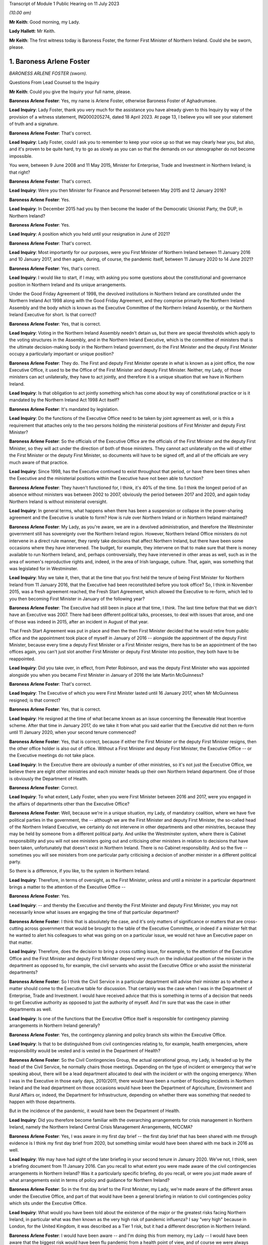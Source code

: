 Transcript of Module 1 Public Hearing on 11 July 2023

*(10.00 am)*

**Mr Keith**: Good morning, my Lady.

**Lady Hallett**: Mr Keith.

**Mr Keith**: The first witness today is Baroness Foster, the former First Minister of Northern Ireland. Could she be sworn, please.

1. Baroness Arlene Foster
=========================

*BARONESS ARLENE FOSTER (sworn).*

Questions From Lead Counsel to the Inquiry

**Mr Keith**: Could you give the Inquiry your full name, please.

**Baroness Arlene Foster**: Yes, my name is Arlene Foster, otherwise Baroness Foster of Aghadrumsee.

**Lead Inquiry**: Lady Foster, thank you very much for the assistance you have already given to this Inquiry by way of the provision of a witness statement, INQ000205274, dated 18 April 2023. At page 13, I believe you will see your statement of truth and a signature.

**Baroness Arlene Foster**: That's correct.

**Lead Inquiry**: Lady Foster, could I ask you to remember to keep your voice up so that we may clearly hear you, but also, and it's proven to be quite hard, try to go as slowly as you can so that the demands on our stenographer do not become impossible.

You were, between 9 June 2008 and 11 May 2015, Minister for Enterprise, Trade and Investment in Northern Ireland; is that right?

**Baroness Arlene Foster**: That's correct.

**Lead Inquiry**: Were you then Minister for Finance and Personnel between May 2015 and 12 January 2016?

**Baroness Arlene Foster**: Yes.

**Lead Inquiry**: In December 2015 had you by then become the leader of the Democratic Unionist Party, the DUP, in Northern Ireland?

**Baroness Arlene Foster**: Yes.

**Lead Inquiry**: A position which you held until your resignation in June of 2021?

**Baroness Arlene Foster**: That's correct.

**Lead Inquiry**: Most importantly for our purposes, were you First Minister of Northern Ireland between 11 January 2016 and 10 January 2017, and then again, during, of course, the pandemic itself, between 11 January 2020 to 14 June 2021?

**Baroness Arlene Foster**: Yes, that's correct.

**Lead Inquiry**: I would like to start, if I may, with asking you some questions about the constitutional and governance position in Northern Ireland and its unique arrangements.

Under the Good Friday Agreement of 1998, the devolved institutions in Northern Ireland are constituted under the Northern Ireland Act 1998 along with the Good Friday Agreement, and they comprise primarily the Northern Ireland Assembly and the body which is known as the Executive Committee of the Northern Ireland Assembly, or the Northern Ireland Executive for short. Is that correct?

**Baroness Arlene Foster**: Yes, that is correct.

**Lead Inquiry**: Voting in the Northern Ireland Assembly needn't detain us, but there are special thresholds which apply to the voting structures in the Assembly, and in the Northern Ireland Executive, which is the committee of ministers that is the ultimate decision-making body in the Northern Ireland government, do the First Minister and the deputy First Minister occupy a particularly important or unique position?

**Baroness Arlene Foster**: They do. The First and deputy First Minister operate in what is known as a joint office, the now Executive Office, it used to be the Office of the First Minister and deputy First Minister. Neither, my Lady, of those ministers can act unilaterally, they have to act jointly, and therefore it is a unique situation that we have in Northern Ireland.

**Lead Inquiry**: Is that obligation to act jointly something which has come about by way of constitutional practice or is it mandated by the Northern Ireland Act 1998 Act itself?

**Baroness Arlene Foster**: It's mandated by legislation.

**Lead Inquiry**: Do the functions of the Executive Office need to be taken by joint agreement as well, or is this a requirement that attaches only to the two persons holding the ministerial positions of First Minister and deputy First Minister?

**Baroness Arlene Foster**: So the officials of the Executive Office are the officials of the First Minister and the deputy First Minister, so they will act under the direction of both of those ministers. They cannot act unilaterally on the will of either the First Minister or the deputy First Minister, so documents will have to be signed off, and all of the officials are very much aware of that practice.

**Lead Inquiry**: Since 1998, has the Executive continued to exist throughout that period, or have there been times when the Executive and the ministerial positions within the Executive have not been able to function?

**Baroness Arlene Foster**: They haven't functioned for, I think, it's 40% of the time. So I think the longest period of an absence without ministers was between 2002 to 2007, obviously the period between 2017 and 2020, and again today Northern Ireland is without ministerial oversight.

**Lead Inquiry**: In general terms, what happens when there has been a suspension or collapse in the power-sharing agreement and the Executive is unable to form? How is rule over Northern Ireland or in Northern Ireland maintained?

**Baroness Arlene Foster**: My Lady, as you're aware, we are in a devolved administration, and therefore the Westminster government still has sovereignty over the Northern Ireland region. However, Northern Ireland Office ministers do not intervene in a direct rule manner, they rarely take decisions that affect Northern Ireland, but there have been some occasions where they have intervened. The budget, for example, they intervene on that to make sure that there is money available to run Northern Ireland, and, perhaps controversially, they have intervened in other areas as well, such as in the area of women's reproductive rights and, indeed, in the area of Irish language, culture. That, again, was something that was legislated for in Westminster.

**Lead Inquiry**: May we take it, then, that at the time that you first held the tenure of being First Minister for Northern Ireland from 11 January 2016, that the Executive had been reconstituted before you took office? So, I think in November 2015, was a fresh agreement reached, the Fresh Start Agreement, which allowed the Executive to re-form, which led to you then becoming First Minister in January of the following year?

**Baroness Arlene Foster**: The Executive had still been in place at that time, I think. The last time before that that we didn't have an Executive was 2007. There had been different political talks, processes, to deal with issues that arose, and one of those was indeed in 2015, after an incident in August of that year.

That Fresh Start Agreement was put in place and then the then First Minister decided that he would retire from public office and the appointment took place of myself in January of 2016 -- alongside the appointment of the deputy First Minister, because every time a deputy First Minister or a First Minister resigns, there has to be an appointment of the two offices again, you can't just slot another First Minister or deputy First Minister into position, they both have to be reappointed.

**Lead Inquiry**: Did you take over, in effect, from Peter Robinson, and was the deputy First Minister who was appointed alongside you when you became First Minister in January of 2016 the late Martin McGuinness?

**Baroness Arlene Foster**: That's correct.

**Lead Inquiry**: The Executive of which you were First Minister lasted until 16 January 2017, when Mr McGuinness resigned; is that correct?

**Baroness Arlene Foster**: Yes, that is correct.

**Lead Inquiry**: He resigned at the time of what became known as an issue concerning the Renewable Heat Incentive scheme. After that time in January 2017, do we take it from what you said earlier that the Executive did not then re-form until 11 January 2020, when your second tenure commenced?

**Baroness Arlene Foster**: Yes, that is correct, because if either the First Minister or the deputy First Minister resigns, then the other office holder is also out of office. Without a First Minister and deputy First Minister, the Executive Office -- or the Executive meetings do not take place.

**Lead Inquiry**: In the Executive there are obviously a number of other ministries, so it's not just the Executive Office, we believe there are eight other ministries and each minister heads up their own Northern Ireland department. One of those is obviously the Department of Health.

**Baroness Arlene Foster**: Correct.

**Lead Inquiry**: To what extent, Lady Foster, when you were First Minister between 2016 and 2017, were you engaged in the affairs of departments other than the Executive Office?

**Baroness Arlene Foster**: Well, because we're in a unique situation, my Lady, of mandatory coalition, where we have five political parties in the government, the -- although we are the First Minister and deputy First Minister, the so-called head of the Northern Ireland Executive, we certainly do not intervene in other departments and other ministries, because they may be held by someone from a different political party. And unlike the Westminster system, where there is Cabinet responsibility and you will not see ministers going out and criticising other ministers in relation to decisions that have been taken, unfortunately that doesn't exist in Northern Ireland. There is no Cabinet responsibility. And so the five -- sometimes you will see ministers from one particular party criticising a decision of another minister in a different political party.

So there is a difference, if you like, to the system in Northern Ireland.

**Lead Inquiry**: Therefore, in terms of oversight, as the First Minister, unless and until a minister in a particular department brings a matter to the attention of the Executive Office --

**Baroness Arlene Foster**: Yes.

**Lead Inquiry**: -- and thereby the Executive and thereby the First Minister and deputy First Minister, you may not necessarily know what issues are engaging the time of that particular department?

**Baroness Arlene Foster**: I think that is absolutely the case, and it's only matters of significance or matters that are cross-cutting across government that would be brought to the table of the Executive Committee, or indeed if a minister felt that he wanted to alert his colleagues to what was going on on a particular issue, we would not have an Executive paper on that matter.

**Lead Inquiry**: Therefore, does the decision to bring a cross cutting issue, for example, to the attention of the Executive Office and the First Minister and deputy First Minister depend very much on the individual position of the minister in the department as opposed to, for example, the civil servants who assist the Executive Office or who assist the ministerial departments?

**Baroness Arlene Foster**: So I think the Civil Service in a particular department will advise their minister as to whether a matter should come to the Executive table for discussion. That certainly was the case when I was in the Department of Enterprise, Trade and Investment. I would have received advice that this is something in terms of a decision that needs to get Executive authority as opposed to just the authority of myself. And I'm sure that was the case in other departments as well.

**Lead Inquiry**: Is one of the functions that the Executive Office itself is responsible for contingency planning arrangements in Northern Ireland generally?

**Baroness Arlene Foster**: Yes, the contingency planning and policy branch sits within the Executive Office.

**Lead Inquiry**: Is that to be distinguished from civil contingencies relating to, for example, health emergencies, where responsibility would be vested and is vested in the Department of Health?

**Baroness Arlene Foster**: So the Civil Contingencies Group, the actual operational group, my Lady, is headed up by the head of the Civil Service, he normally chairs those meetings. Depending on the type of incident or emergency that we're speaking about, there will be a lead department allocated to deal with the incident or with the ongoing emergency. When I was in the Executive in those early days, 2010/2011, there would have been a number of flooding incidents in Northern Ireland and the lead department on those occasions would have been the Department of Agriculture, Environment and Rural Affairs or, indeed, the Department for Infrastructure, depending on whether there was something that needed to happen with those departments.

But in the incidence of the pandemic, it would have been the Department of Health.

**Lead Inquiry**: Did you therefore become familiar with the overarching arrangements for crisis management in Northern Ireland, namely the Northern Ireland Central Crisis Management Arrangements, NICCMA?

**Baroness Arlene Foster**: Yes, I was aware in my first day brief -- the first day brief that has been shared with me through evidence is I think my first day brief from 2020, but something similar would have been shared with me back in 2016 as well.

**Lead Inquiry**: We may have had sight of the later briefing in your second tenure in January 2020. We've not, I think, seen a briefing document from 11 January 2016. Can you recall to what extent you were made aware of the civil contingencies arrangements in Northern Ireland? Was it a particularly specific briefing, do you recall, or were you just made aware of what arrangements exist in terms of policy and guidance for Northern Ireland?

**Baroness Arlene Foster**: So in the first day brief to the First Minister, my Lady, we're made aware of the different areas under the Executive Office, and part of that would have been a general briefing in relation to civil contingencies policy which sits under the Executive Office.

**Lead Inquiry**: What would you have been told about the existence of the major or the greatest risks facing Northern Ireland, in particular what was then known as the very high risk of pandemic influenza? I say "very high" because in London, for the United Kingdom, it was described as a Tier 1 risk, but it had a different description in Northern Ireland.

**Baroness Arlene Foster**: I would have been aware -- and I'm doing this from memory, my Lady -- I would have been aware that the biggest risk would have been flu pandemic from a health point of view, and of course we were always kept up to date with security risks as well, which of course were of a different nature.

**Lead Inquiry**: Of course.

Would you have been jointly briefed with your deputy First Minister, Martin McGuinness, or were you separately briefed when you took office in January 2016?

**Baroness Arlene Foster**: He would have had exactly the same first day brief as I would have received.

**Lead Inquiry**: All right.

You would also, we presume, have been made aware then of the Civil Contingencies Group, Northern Ireland which is the overarching body within the Northern Ireland government for dealing with civil contingencies, and it's often chaired by a senior official but it may also be chaired by, together, the First Minister and the deputy First Minister. Do you recall convening or having to convene that group during your first tenure?

**Baroness Arlene Foster**: No, I did not convene that group with the deputy First Minister during my first tenure.

**Lead Inquiry**: May we look, please, at INQ000086924.

This is the protocol for the Northern Ireland Central Crisis Management Arrangements, so the CCG(NI) protocol. If we could have page 3, paragraph 3:

"The First Minister and deputy First Minister or TEO [that's the Executive Office] may activate NICCMA [those are the Northern Ireland Central Crisis Management Arrangements to which you have just referred] following a request to do so from the Executive; the Lead Government Department; a senior representative from the [Northern Ireland Office] Briefing Room ... a senior member of the [Police Service of Northern Ireland] involved in the Police led multi-agency GOLD group; the local level co-ordinator; or in the absence of any such requests, whenever [the Executive Office] judges it appropriate to do so."

Again, it's obviously some time ago now, but do you recall during your first tenure the NICCMA arrangements being activated by the Executive Office as opposed to yourself or Mr McGuinness?

**Baroness Arlene Foster**: From memory I don't think that the emergency structure was activated during that year.

**Lead Inquiry**: All right.

Page 8, paragraph 10, there is a reference to level 2 and level 3 emergencies.

As may appear obvious, Lady Foster, level 2 and 3 emergencies are the more serious emergencies within the categories of 1, 2 and 3, and they require direction, co-ordination and effective decision-making at government level.

May we presume that you would have been briefed that in the event of a level 2 or level 3 emergency, you would be expected, as the First Minister, to call for these arrangements to be triggered, to be activated, in order to be able to apply the requisite degree of governance?

**Baroness Arlene Foster**: I certainly would have expected to have been informed by the head of the Civil Service, who was the chair of the CCG(NI). I don't recall any time during 2017 or, indeed, even during the pandemic, when the First Minister and deputy First Minister chaired the CCG group.

**Lead Inquiry**: Does it stand to reason -- or maybe I can put it a different way: was there an expectation that, as First Minister, and as deputy First Minister, Mr McGuinness, you would be expected to take charge of a level 2 or level 3 emergency by virtue of the seniority of your post and, of course, the democratic accountability that you bring to bear as First Minister? Was there an expectation that level 2 and level 3 emergencies would effectively be operated by, be managed by the First and deputy First Ministers?

**Baroness Arlene Foster**: Yes, I think there was that expectation. From memory again, my Lady, I think that is what has happened during those flooding incidents that I've referred to. However, I think even during those incidents the head of the Civil Service continued to chair the CCG, but the First and deputy First Minister of the time would have been very much involved with the group.

**Lead Inquiry**: The reason I ask is -- we will look in a moment at the impacts across the board of the collapse in the power-sharing agreement -- but in the context particularly of the CCG Northern Ireland and the NICCMA arrangements, it must presumably have been a matter of real concern to you that, at the moment that you are unable to continue to discharge your ministerial functions because the agreement, the power-sharing agreement, has collapsed, you would necessarily be unable to take up the role, the important role, of leading the civil contingencies response in Northern Ireland; there could be no ministerial leadership of this group once the agreement had collapsed.

**Baroness Arlene Foster**: I think that is an accurate description. However, I will say that, on an operational basis, the head of the Civil Service was the chair of the group. I'm not diminishing the role of ministers at all. I think ministers had a very important role, particularly in emergencies, particularly around democratic accountability, as you've indicated. However, from an operational point of view, I think the group would have continued to operate, albeit without the ministerial leadership that you've referred to.

**Lead Inquiry**: To what extent were you made familiar, Lady Foster, with the associated civil contingency documents and policy guidance? We have been shown a number of documents, for example, the Northern Ireland Civil Contingencies Framework from September 2011, a key document, a Guide to Risk Assessment in Northern Ireland dated from January 2010, A Guide to Plan Preparation from March 2002, and A Guide to Emergency Planning Arrangements in Northern Ireland, described again as key in the evidence, running to 200 pages but not updated since its refresh, to use a terrible word, in September of 2011.

Were you aware of the existence of those underlying documents which underpinned the approach to civil contingencies in Northern Ireland?

**Baroness Arlene Foster**: I think, my Lady, I would have been aware that there was a structure underlying the operation of the CCG and the Hub, as it became known, which was the operational structure that integrated all of the other departments into the centre. However, I don't think I was aware of the specific nature of all of the documents, no.

**Lead Inquiry**: During the interregnum, ministerially, in 2019, it became apparent that these documents were significantly out of date and a review determined that they be updated. Do you recall between 2016 and 2017 any analogous body or group of civil servants recommending that this paperwork be updated?

**Baroness Arlene Foster**: I don't believe I received any submission in that regard.

**Lead Inquiry**: May we take it from your earlier answer that the Northern Ireland central operations room, the Hub, was in existence during your first tenure, 2016/2017?

**Baroness Arlene Foster**: It wasn't activated during 2017, as far as I'm aware. It was certainly activated when I was holding other ministerial office before then --

**Lead Inquiry**: But it -- I'm sorry, but it existed --

**Baroness Arlene Foster**: Yes, it absolutely existed, yes.

**Lead Inquiry**: All right.

The Inquiry heard yesterday from Professor Sir Michael McBride, the current Chief Medical Officer in Northern Ireland, who sits at the apex of the CMO Group, within a particular directorate in the Department of Health. It's apparent that the CMO in Northern Ireland discharges a very wide range of functions. Do you recall advice being given to the Executive Office by Professor Sir Michael McBride when you were First Minister?

**Baroness Arlene Foster**: I certainly remember his excellent work during the pandemic, but I do not believe that he was present at the Executive in the year of 2017. That must mean that there was no particular health issue that he came to the Executive on.

**Lead Inquiry**: The evidence may indicate that structurally in Northern Ireland there is a distinct divide between the functions of the Executive Office, which deal with civil contingencies in a general sense, and the role of the Department of Health, which deals with health emergencies, both in a policy sense and operationally, and also that there's a divide between the Department of Health, which deals with policy and operation, and the Public Health Agency, which is concerned generally with operational matters only.

There is also quite a diffuse structure and a split between planning bodies, such as the elements of the Executive Office, the Department of Health and so on, and pandemic preparedness groups, and what are known as EPGs and SPGs, the response groups, the emergency preparedness groups and strategic co-ordination groups.

To what extent were you aware of the quite broad and diffuse nature of this structure when you were First Minister, or of the fact that there were these structural divides between the various entities in the Northern Irish government?

**Baroness Arlene Foster**: I would have been aware, my Lady, of the different structures and responsibilities between the Public Health Agency and the department. However, I would not have been aware of the very many different groupings that there were to advise the minister in relation to all of the different threats that may come towards Northern Ireland.

I found it difficult actually sometimes to follow all the acronyms that were in the papers that were furnished to me, so I wasn't aware of all of those, no.

**Lead Inquiry**: All right.

Turning to look at the importance of ministerial leadership and the consequences of the collapse in the power-sharing agreement between 2017 and 2020.

The presence of ministers and the actions of ministers is of fundamental importance to the proper maintenance of government in Northern Ireland, is it not?

**Baroness Arlene Foster**: It is.

**Lead Inquiry**: Ministers give direction to the Northern Ireland Civil Service, they can set priorities, they drive the system onwards, they may make specific decisions about resourcing. When matters are concern are brought to their attention, they have the political authority to be to bring change about. Is that all broadly accurate?

**Baroness Arlene Foster**: I think that is broadly accurate, but bearing in mind that the Office of First Minister and deputy First Minister, then the Executive Office, is slightly different, insofar as agreement had to be sought between the two First Ministers, if you like.

**Lead Inquiry**: Indeed, but that is an internal issue, I suppose --

**Baroness Arlene Foster**: Yes.

**Lead Inquiry**: -- because, from the outside world, you would be seen as a seamless part of the Northern Irish government.

The ministers also liaise, do they not, with the rest of the United Kingdom, and they liaise with the Republic of Ireland?

**Baroness Arlene Foster**: Yes.

**Lead Inquiry**: In terms of civil contingencies, are those important parts of the system?

**Baroness Arlene Foster**: Very important parts of the system, as was shown by the response to the pandemic, my Lady. I think -- and I know we're not going into this remit during this phase, but I think if you look back at all of the documents in relation to preparedness, you will see how much integrated Northern Ireland is into the United Kingdom system, for the provision of expertise, for the provision of resource, for the provision of training in terms of preparedness, so I think that is very important.

In terms of our links with the Republic of Ireland, we do have very strong co-operation that goes on on a day -- a daily basis as well. There was a planning document from 2014, a cross-border management group was set up to deal with, if you can call it the border corridor area between Northern Ireland and the Republic of Ireland, and I'm sure that's the sort of thing that happens across the world when there are two jurisdictions sitting beside each other in terms of how you deal with an emergency situation.

**Lead Inquiry**: Is that the Cross-border Emergency Management Group?

**Baroness Arlene Foster**: Yes.

**Lead Inquiry**: All right.

Then thirdly, in relation to the fundamental importance of ministers, they bring leadership to bear, do they not, not just in terms of democratic accountability, but they bring a visible face to leadership? So for the people of Northern Ireland, in a crisis it's obviously of great concern that there are leaders in place who are accountable and who may be seen to be leading the charge on the part of its citizens?

**Baroness Arlene Foster**: I certainly hope that that was the case during the pandemic, but yes, I take your point in relation to visible leadership.

**Lead Inquiry**: The reason I ask, Lady Foster, is you're aware that, from the evidence given to this Inquiry, there were a number of ways in which deleterious consequences flowed from the absence of ministerial leadership during the interregnum in your tenureship; would you agree?

**Baroness Arlene Foster**: Yes, I agree that ministers could and should have been in place during that period.

**Lead Inquiry**: The evidence from Sir David Sterling, who was formerly the Secretary to the Northern Ireland Executive, as you'll no doubt recall, because I think he became head of the Northern Ireland Civil Service just at the end of your first tenureship, but he was in any event head of the Executive Office, he says in his witness statement that the three-year period left public services in a state of decay and stagnation, as well as making extraordinary demands of the Civil Service, who had to devote a very considerable bandwidth to governing Northern Ireland in the absence of ministers; would you agree with that?

**Baroness Arlene Foster**: Indeed, there were no ministers in place during that time, and I think, my Lady, when you look at the fact that the Northern Ireland Office took a policy decision not to intervene at that time but instead leave Northern Ireland without any ministerial cover is something that I feel I need to comment on as well. Because, of course, we are a devolved administration, the Westminster government is sovereign at all times, and if there is a deficiency in the Northern Ireland administration, then those people in Westminster with responsibility for Northern Ireland have a responsibility. That's true whether it's in relation to female reproductive rights or indeed resilience and emergency planning, and I would think that that was a gap that should have been dealt with at that time.

**Lead Inquiry**: In addition, had the Stormont House Agreement of 2014 committed the Executive to a spending programme which had involved reductions in public sector costs and pay bill costs and the like, and I think a reduction in the overall size of the Northern Ireland Civil Service?

**Baroness Arlene Foster**: Yes, that is correct. That was known as the voluntary exit scheme, which allowed civil servants to apply for redundancy, an enhanced redundancy package was available at that time, and that meant that the number of civil servants in Northern Ireland -- and of course we have a small Civil Service to begin with -- was actually further reduced.

**Lead Inquiry**: Was the impact or one of the impacts of the collapse in the power-sharing agreement that it was impossible after 2017 for that process to be reversed because civil servants, in the absence of ministers, had no powers to change or recalibrate those spending priorities?

**Baroness Arlene Foster**: That is correct, they would not have been able to increase recruitment as they did not have the resource to do so.

My Lady, if I may, I do think this points to a difficulty, a more -- a wider difficulty with the Northern Ireland Civil Service, because we are a separate Civil Service to the Home Civil Service. If we had have been part of the Home Civil Service, then that could have been dealt with, and we could have had that interchange not only of resource and numbers but also skills, and I've no doubt we will come on to talk about preparedness in the context of a lack of resource. I think one of the ways that we should have been able to deal with this, and I have felt this for some time, is that the Northern Ireland Civil Service should be integrated into the Home Civil Service.

**Lead Inquiry**: So in essence, Lady Foster, the public sector spending patterns that were put in place as a result of the Stormont House Agreement of 2014 remained immutable after 2017?

**Baroness Arlene Foster**: And indeed the wider UK spending at that time, which of course had been reduced in the context of dealing with the worldwide recession --

**Lead Inquiry**: So is that --

**Baroness Arlene Foster**: -- 2009.

**Lead Inquiry**: That's a reference to the general so-called austerity --

**Baroness Arlene Foster**: It is.

**Lead Inquiry**: -- programme?

Just dealing -- just maintaining our focus on Northern Ireland, those spending cuts and the impact on the Northern Ireland Civil Service were the direct result, of course, of a pre-interregnum programme put into place in 2014 that civil servants were unable to alter. Why couldn't, under direct rule, Westminster step in between 2017 and 2020 and recalibrate that spending programme?

**Baroness Arlene Foster**: That's actually the point I'm making, my Lady, that they should have stepped in. If there was a difficulty with resourcing in Northern Ireland, particularly around the important issue of resilience and planning for emergencies, then there was a duty on the Westminster government to note that and indeed to take the appropriate action.

**Lead Inquiry**: In addition, Mr Swann in evidence and in his witness statement, a fellow former politician in Northern Ireland, speaks of how the lack of an Executive between 2017 and 2020 had an adverse effect on the preparedness of the health and social care system generally, because key decisions were not taken on resources and staffing levels. There was a gap between demand and health and social care capacity that civil servants were unable to fill, so the health and social care system became significantly more degraded during that period as well.

Would you agree?

**Baroness Arlene Foster**: I think, my Lady, we have to put that into the context of a recognition by the Executive before the collapse that there was a need to reform the health system widely in Northern Ireland. When I began my life as a minister I think the budget for health and social care was just over 40%. By this stage the budget was 52% of the block grant. So the health and social care budget was continuing to grow, but there continued to be difficulties within the system.

So that recognition led to the commissioning of a report and work carried forward for us by an eminent person in the field, Rafael Bengoa. He reported to the health minister in 2016, I think around October, might have been September of 2016. That was brought to the Executive. And all of the parties in the Executive, the five parties, agreed that it was not just a nice thing to do, it was an absolute necessity to reform the health service in Northern Ireland.

As a result of the Executive collapsing, in January of 2017, the leadership required to take those reforms forward was not present for three years, and then because of the pandemic again those reforms have not been able to be taken forward, and now we're in a situation where we have a report from 2016 which hasn't actually been implemented.

**Lead Inquiry**: Had Professor Rafael Bengoa recommended widespread systemic change? I mean, in his review paper of October 2016, was he making a general suggestion that there should be an increase in resources and the rooting out of inefficiency, or was he recommending wholesale transformation across the health and social care system?

**Baroness Arlene Foster**: He was recommending system change. He was recommending that we had a -- more of a focus on primary care, that we move to elective centres for surgery, that we looked at Northern Ireland in the whole as opposed to our own little parts of Northern Ireland. I know this may sound strange, but those of us who live in Northern Ireland think it's an incredibly large place, but I think for those who look into Northern Ireland it's not that large, and I think he was recognising that there was a need for systems change, and, as I say, that was accepted by all of the parties at that particular time.

**Lead Inquiry**: In essence, as we've heard from Dr McBride, there was a mandate --

**Baroness Arlene Foster**: Yes.

**Lead Inquiry**: -- I apologise, Professor Sir Michael McBride -- there was a mandate to introduce the changes recommended by Professor Rafael Bengoa, but in the short period between October 2016 and the collapse of the Executive in January 2017 it was impossible to bring about any practical change?

**Baroness Arlene Foster**: Yes, there may have been preparatory work taken forward, but certainly by the time the Executive collapsed there was no meaningful change having taken place.

**Lead Inquiry**: Turning to a different angle of the collapse, with no ministers in place, presumably it wasn't possible for the important North South Ministerial Council to meet.

What is that council? You have referred to the cross-border management arrangements, but this is something different, is it not?

**Baroness Arlene Foster**: It is entirely different. So the Belfast Agreement has three strands within it. We have the internal workings of Northern Ireland, and we've talked about the Assembly and the Northern Ireland Executive; that's strand one. Strand two is north-south relationships, and that's facilitated through the North South Ministerial Council, which meets in plenary, usually about twice a year, but there are other sectoral meetings that take place throughout the year, so the health sectoral, the agricultural sector, those will take place throughout the year, with the appropriate minister attending from Northern Ireland and from the Republic. Then strand three of the agreement is the east-west relationships, the British-Irish Council relationships.

Once an Executive breaks down, there is no minister from Northern Ireland to attend the North South Ministerial Council, therefore the ministerial meetings no longer take place. However, the officials, as I understand it, my Lady, continued to meet within the policy that was already set by their ministers during that time.

**Lead Inquiry**: I think there's only a relatively few number of plenary meetings, maybe two a year, but --

**Baroness Arlene Foster**: Yes.

**Lead Inquiry**: -- Dr McMahon, the permanent secretary in the Executive Office, calculated that:

"In terms of the North South Ministerial Council, a rough calculation on my part would have been that there were about 46 lost ... Ministerial Council meetings ..."

In total, because of course there is a number of meetings between individual ministers, not just plenary meetings.

So a very significant number of meetings simply did not take place?

**Baroness Arlene Foster**: Yes, so sectoral committee meetings would have been lost, to use Dr McMahon's words.

**Lead Inquiry**: Yes. We of course presume that those meetings are envisaged under the Good Friday Agreement for good reason, for good purpose, they have enormous utility, and they bring about significant practical benefit, so their absence was obviously a matter of very real concern and regret, no doubt?

**Baroness Arlene Foster**: The actual North South Ministerial Council meetings can be quite formalised, my Lady. A lot of the work that goes on between the two administrations takes place on either side of the meetings, as often happens to be the case. The meetings themselves are of a formalised nature because of the arrangements that have been set up for those meetings. So not only does the minister of that particular department attend, he is usually accompanied by a minister. So if it's a unionist minister, if I take the Department of Health, Minister Swann, he would have been accompanied by a nationalist minister, to make sure that, in the balance that is Northern Ireland, that things are kept in equilibrium. So there would have been two ministers from the Northern Ireland Executive and one minister from the Republic of Ireland.

**Lead Inquiry**: All right.

Turning now to look at the civil contingencies structure more specifically, in the context of the impact of the collapse, the evidence before my Lady shows that, in a number of letters from members of the Civil Contingencies Policy Branch, in particular its head, in a letter dated 22 January 2020, significant work on sector resilience, that's to say making preparations for the ability of the health and social care structures in Northern Ireland to meet the demands of a prospective pandemic, effectively were unable to be completed because of the resourcing problems to which you've made reference, the demands of the necessary preparations for a no-deal EU exit. And the risk registers, both at the civil contingencies policy board level and in the Department of Health departmental level and in the civil contingencies policy board work programme documents, were flashing red for concerns being expressed about the civil contingencies system running behind on producing assessments, sector resilience, the problems from staffing shortages, the non-attendance at Cross-border Emergency Management Group meetings and so on.

Were you made aware of the parlous state into which that part of the system had descended when you took office again on 11 January 2020?

**Baroness Arlene Foster**: No, I was given the general briefing, which I think I've already indicated. I was aware that, in terms of civil contingencies, that there had been an Operation Yellowhammer to deal with a no-deal Brexit and that there had been a number of exercises carried out and training, and the TEO, the Executive Office, had taken on a leadership role in respect of that.

But to answer your question, and those number of issues that you've raised, I was not made aware when I came into office in January 2020 of that.

**Lead Inquiry**: Although it's a matter for further debate in the context of Module 2C, plainly you had to deal with the system as you found it to be --

**Baroness Arlene Foster**: Sure.

**Lead Inquiry**: -- on 11 January in the face of this terrible pandemic, so it must have been apparent to you that things were not as well as they perhaps ought or should have been?

**Baroness Arlene Foster**: Well, I have to say, my Lady, that when the pandemic hit Northern Ireland, whatever about planning, the determination of the Civil Service, and indeed the National Health Service in Northern Ireland, was quite amazing, they stood up in a way that I was very proud of, and whilst Mr Keith may say that it was in a parlous state, I think the response was, given that we hadn't ministers for three years, quite an incredible response to what was coming towards us.

**Lead Inquiry**: On account largely of the remarkable efforts of the individual members --

**Baroness Arlene Foster**: Absolutely.

**Lead Inquiry**: -- of the population of Northern Ireland?

**Baroness Arlene Foster**: Correct.

**Lead Inquiry**: Because the reality by January 2020 was that the Civil Service, to use the words of Sir David Sterling, had become stagnant, it had been denuded of leadership, direction and ministerial control, there was a general shortage of resources, the civil contingencies structure was described by an officer in its main constituent body, the policy branch, as being not fit for purpose, and the country generally was devoid or at least suffered from a lack of proper resilience, so that it was less able and less prepared to be able to meet the demands of a pandemic; would you agree with those general propositions?

**Baroness Arlene Foster**: I'm not sure I agree with all of those general propositions. When I now look back, my Lady, at the planning that there was and which at the time I was unaware of in terms of the Department of Health to deal with some of the issues that came towards them, I'm not sure any planning would have had us fit for purpose to deal with the Covid pandemic, in terms of the scale and nature of it, particularly when the number one risk on the risk register across the United Kingdom was for a flu pandemic and what came towards us was not a flu pandemic but a very transmittible disease in the community. Therefore, the need to scale up and have the capability to deal with that was something that we had to dig very deep into very quickly.

**Lead Inquiry**: That, of course, is a perfectly proper observation to make in relation to the operational response and the way in which the people of Northern Ireland responded to the crisis. But you agree, and you've agreed in the course of evidence, that there was, objectively, a reduced resilience in Northern Ireland as a result of the matters that we've discussed.

**Baroness Arlene Foster**: I think there was a reduced resilience, and as I've said, I believe that the Westminster politicians who were in charge of Northern Ireland ostensibly from a sovereignty point of view at that time should have been made aware of that difficulty and should have acted, because if there is a gap in resilience, my Lady, in part of the United Kingdom, surely that should concern the Government of the United Kingdom, in terms of where there are gaps, whether that's in Wales, Scotland or indeed in Northern Ireland.

**Lead Inquiry**: Therefore you would agree, would you not, with this proposition: that all the politicians in Northern Ireland, and perhaps also in Westminster, must bear their share of the responsibility for leaving the people in Northern Ireland in that state?

**Baroness Arlene Foster**: Well, as the record knows, my Lady, I very much wanted to be in government during those years of 2017, 2018, 2019, to deal with the issues that Sir David Sterling has referred to, and indeed has been referred to by Denis McMahon. Unfortunately, because we have a mandatory coalition, I cannot go in alone, and therefore we were in a situation where we did not have ministerial cover.

And I don't want to enter into the realms of politics, my Lady.

**Lead Inquiry**: Indeed not.

It seems self-evident, Lady Foster, that the demands and the benefits but the exigencies of the Good Friday Agreement and the constitutional structure in Northern Ireland are what they are. Nothing can be done about the fact that if there is a collapse in the power-sharing agreement there is no ministerial leadership or control or guidance.

**Baroness Arlene Foster**: I believe it's what is called realpolitik, and indeed if there is difficulty in Northern Ireland then we are left without ministerial cover, and I really do believe, my Lady, that the United Kingdom Government needs to look at that, and when there is an absence of power-sharing, which of course has been voted on by the people of Northern Ireland, and that's their system of government that they desire, then there is a responsibility on Westminster to step in.

**Lead Inquiry**: So that never again may it be said that politicians have derogated from their duties to the citizens of Northern Ireland in terms of making sure that the country is ready for whatever emergencies it may confront in the future?

**Baroness Arlene Foster**: The preparedness of the UK is something that this Inquiry is determined to look at, and indeed the response thereafter, and I think in terms of the preparedness the Westminster government should have been aware that there was a gap in Northern Ireland.

**Lead Inquiry**: To what extent were you updated, as the leader of the DUP, during the interregnum, the period of time in which you were not First Minister? Were the political parties in Northern Ireland kept informed of the position in terms of public sector resources, spending, the state of the Civil Service, the structural state of play, or was it very -- was it ... well, were you made privy to very little information about the state of play?

**Baroness Arlene Foster**: So as is the case now, from time to time parties will be invited in by the head of the Civil Service for briefings in relation to the state of play, usually to deal with the most pressing issue of the time. Health resourcing was one of those issues and of course Operation Yellowhammer was another issue that we would have been briefed on as well.

**Lead Inquiry**: So the political parties in Northern Ireland --

**Baroness Arlene Foster**: Yes.

**Lead Inquiry**: -- were made aware of the general state of affairs --

**Baroness Arlene Foster**: Yes.

**Lead Inquiry**: -- where the position had been reached in terms of resourcing and the impact of Operation Yellowhammer and so on?

**Baroness Arlene Foster**: In a very general way, yes.

**Lead Inquiry**: Were you aware, therefore, that there were problems or at least aware that there had been unwelcome and deleterious consequences or impacts upon the civil contingencies structure in Northern Ireland?

**Baroness Arlene Foster**: I don't believe that that is something that was briefed to the parties during those three years.

**Lead Inquiry**: All right.

Could we now turn to the question of the issue concerning the broad alignment between Northern Ireland's approach to pandemic planning and -- together with that of the United Kingdom.

When you were First Minister in 2016 to 2017, how aware were you of the general alignment between Northern Ireland and the United Kingdom in terms of the strategy that would be adopted to any future pandemic?

**Baroness Arlene Foster**: Well, Northern Ireland is part of the United Kingdom, so we're very much involved in the strategic view of what should happen in an emergency of whatever type. So, yes, I would have been very much aware of that, and the existence of COBR should the need arise.

**Lead Inquiry**: What about the 2011 strategy which underpinned the approach in Westminster and was the analogue of the 2013 document in Northern Ireland? Were you aware of the, what is now quite apparent, limitations of that strategy and of that pandemic influenza document?

**Baroness Arlene Foster**: I don't think that that was briefed to me during my time in 2016. I probably became more aware of that document in the early days of the pandemic.

**Lead Inquiry**: Does it follow that you wouldn't have, therefore, engaged in any debate about whether or not a plan for the United Kingdom generally was suitable for a particular part of the United Kingdom which happens to share, epidemiologically and geographically, an island with another country? Was that ever issue ever up for debate?

**Baroness Arlene Foster**: I don't think the issue was ever up for debate because we're part of the United Kingdom, therefore we work through the systems of the United Kingdom, Wales, Scotland, Northern Ireland, England. But we do of course, through other systems, recognise our nearest neighbour. We work very closely in terms of operational matters, we work through the North South Ministerial Council, and indeed, very shortly after the pandemic came to our shores, we took action to have those connections with our ministerial colleagues in the Republic of Ireland.

So sometimes I think there is a lot of emphasis on structure, but actually it's the operational issues that matter to people on the ground, and I think we had a close working relationship with our colleagues.

Sometimes problems arise, we have a different legal system, we have a different structure, and that arose during the response phase, and I'm sure we'll come back to that during those hearings.

**Lead Inquiry**: Your first period in post as First Minister ended on 10 January 2017. Shortly beforehand there had been an exercise for the United Kingdom called Exercise Cygnus. It took place over a number of days in October, and it had in fact its genesis in an earlier exercise which took place in Wales in 2014.

There hadn't, I think, been a report on Exercise Cygnus in Northern Ireland by the time you left office in January 2017, but were you briefed orally on the outcome of that exercise, or were you made aware of the ways in which the pandemic planning or the health emergency systems in Northern Ireland required certain actions and lessons to be implemented?

**Baroness Arlene Foster**: Well, as I said, my Lady, in evidence, those would have been matters for the Department of Health and, given our very specific circumstances in Northern Ireland, I was not made aware of the outcome of Operation Cygnus, but I understand that the Department of Health were very much leading in that exercise.

**Lead Inquiry**: Coming forward to 2020, and deliberately not asking you questions about the reality of the operational responses that you were forced to make after the pandemic struck, but focusing on the structures that were in place as you found them to be, were you aware that there was no automatic Northern Ireland representation on SAGE?

**Baroness Arlene Foster**: I was not made -- I was not aware of that immediately, but I became aware of that.

**Lead Inquiry**: Did you ensure, after no doubt an appropriate passage of time, that a Northern Ireland representative was to be on SAGE and had to be on SAGE?

**Baroness Arlene Foster**: It was a matter of concern. The Chief Medical Officer and Chief Scientific Adviser, however, assured us that they were very much in close contact with their colleagues in Whitehall, and, as I understand it, I think from March the Chief Scientific Adviser did attend most of the meetings in SAGE and then augmented that with other mechanisms, which we will discuss during the response phase no doubt.

**Lead Inquiry**: Did you have many dealings yourself when you were First Minister with Professor Young, one of the two departmental CSAs? There was a CSA in the Department of Health, Professor Young, and one in the Department of Agriculture, Environment and Rural Affairs, as you would have known from your previous ministerial position.

**Baroness Arlene Foster**: Yes.

**Lead Inquiry**: Was there an overarching governmental CSA, or were they the only two CSAs within the Northern Irish government?

**Baroness Arlene Foster**: They were the only two, my Lady, and I think that gap has now been identified in terms of having an overall Chief Scientific Adviser and is being actioned, as I understand it, now.

**Lead Inquiry**: Sir Michael, in the course of his evidence, observed that in April 2020 he'd had to establish a strategic intelligence group chaired by the CSA, Professor Young, and including members from a number of renowned academic institutions in Northern Ireland, as well as some others, because he believed that the scientific information that was available to Northern Ireland failed to pay due regard or sufficient regard to the specific circumstances of Northern Ireland. It needed -- you needed -- to have more Northern Ireland specific information.

**Baroness Arlene Foster**: I think what he indicated, and I had the opportunity to watch his evidence yesterday, my Lady, was that it was augmenting what was coming from Whitehall, and I think that that is absolutely the right thing to do in terms of making sure that we had the best available data, information and scientific advice given to us. So the setting up of that strategic intelligence group is something that I absolutely think was the right thing to do, and it allowed us to have the ability to pinpoint in this terrible disease the transmissibility in particular areas of Northern Ireland, and to do, indeed, Northern Ireland modelling as well. So that is something that I think is going to now be taken forward by the Public Health Agency and I very much welcome that.

**Lead Inquiry**: But the point is that it wasn't until the pandemic struck --

**Baroness Arlene Foster**: Sure.

**Lead Inquiry**: -- that it became apparent that there was this lacuna in the provision of scientific data and information and there was a need for a body to collate the information from London alongside the rest of the United Kingdom, but also from Northern Ireland, in order to put it into a form that was of the greatest practical utility to you in Belfast?

**Baroness Arlene Foster**: I think it's one of the very important lessons from the pandemic that, as well as having the expertise and the ability to ask questions of some of the world's top academics in London, that to have that Northern Ireland-specific part is something that was of benefit. So hopefully in any new plans we will have that available to us -- or, indeed, not available to me but to the new ministers that are in position.

**Lead Inquiry**: May we presume that there were regular meetings and communications between yourself as First Minister and ministers in London?

**Baroness Arlene Foster**: Yes.

**Lead Inquiry**: You're aware, of course, of the United Kingdom review of intergovernmental relations. I think a policy document for that review was published or at least made available during your second time in office, in 2020 to 2021. It states -- or at least the UK review of intergovernmental relations states that ministers and civil servants across the United Kingdom are in touch on a daily basis across all areas of interest.

Was that the reality? Is that an accurate description of what you found to be the case?

**Baroness Arlene Foster**: Yes, because I had a particular background to engagement with ministers in the government. I had been involved in a confidence in supply arrangement with the government from 2017 to 2019, and that allowed me to get to know a number of ministers on a personal basis, which I think was very helpful during the pandemic, if I may say so.

But that intergovernmental relationships piece was really tested after the vote to leave the European Union, because Scotland, Wales and ourselves had particular issues that we needed to discuss with the Westminster government, and that's the genesis, if you like, of that policy framework and policy document.

**Lead Inquiry**: Putting aside the ease and efficiency with which you conducted your communications with Westminster and with UK ministers, governmentally --

**Baroness Arlene Foster**: Yes.

**Lead Inquiry**: -- would you say that the relationship ministerially between Northern Ireland and Westminster worked well? I ask because, as you know very well, your former colleague Michelle O'Neill describes meetings with the Chancellor of the Duchy of Lancaster and with the Prime Minister, the then Prime Minister, as being a last minute decision-making platform, which would perhaps tend to suggest that it was not the sort of bilateral communication device that we would all wish to aim for.

**Baroness Arlene Foster**: Indeed. And I certainly don't want to enter into the realm of politics, but it is worth noting that the complexion of the government in London was completely different from Wales, Scotland and Northern Ireland, and therefore that in and of itself had its challenges, as we moved through sharing information, and I think that that is reflected in the deputy First Minister's response.

**Lead Inquiry**: To the extent that you required to be linked in to COBR and to partake in its affairs, did you find that, practically, an efficient process?

**Baroness Arlene Foster**: I wouldn't say it's an efficient process, because by its very nature there are many people in the room, all trying to share information and speak, but I think it's a very necessary part of the procedure, and something that initially the Health Minister was invited to in Northern Ireland, and then the First and deputy First Minister became involved in COBR at a slightly later stage.

**Lead Inquiry**: Turning, finally, to some of the lessons which you identify in your witness statement and some of the issues which have arisen out of the evidence concerning Northern Ireland in particular, Sir Michael McBride has said that he thought that there would be a significant benefit in conducting testing of emergency response plans and joint exercises on a north-south basis, which would be a development, of course, on the existing arrangements. Would you agree with that proposition?

**Baroness Arlene Foster**: Well, I think there's already operational procedures and plans that take place on a north-south basis, if I think of some of the responses along the border corridor. For example, you will see health service workers, ambulances, moving across the border to help in particular incidents, which is absolutely right and should be the case. We have particular structures in place to deal with paediatric cardiac services, which I actually was involved with at the time. So I think there are some instances already taking place in terms of north-south operability and the need to work together.

But I also note that Sir Michael talked about the need to have that connection between not just north and south but actually the UK and Ireland, because we shouldn't forget that these are two sovereign governments, and therefore there is a need for them to work together. And at the risk of moving into the response phase, you could see that on international travel, you could see the fact that we do share a common travel area between the UK and Ireland, and people move freely through the UK and Ireland, and that is probably why Sir Michael was referring to that five, if you like, nation approach as opposed to just north-south.

**Lead Inquiry**: Exercise Cygnus was obviously a UK exercise.

**Baroness Arlene Foster**: Yes.

**Lead Inquiry**: So, to the extent that you've expressed concern that there isn't enough UK testing, there obviously is a process in place for cross-United Kingdom exercises.

But Sir Michael had in mind a formalised process of testing cross-border, so not systems concerned, and they do already exist, to deal with problems associated with obesity, food poverty, there's a British-Irish Council workstream, as you know, on drugs and alcohol, suicide prevention, and that accident & emergency system which operates cross-border but only in relation to the land over either side of the border or the counties on either side of the border. Testing in the field of emergency response, civil contingency, EPRR, would be something novel and different?

**Baroness Arlene Foster**: That's why I say I think it will be better with the two sovereign governments becoming involved, and we've already talked about resilience --

**Lead Inquiry**: All right, so your position is it has merit, it has a benefit, but it must be a matter for the politicians at Northern Ireland and Westminster level and the Republic of Ireland to debate between themselves?

**Baroness Arlene Foster**: Yes, because inevitably if you are to have a plan north-south, there will be elements that will be reserved to Westminster, and that is why there is a need for Westminster politicians to be involved as well.

**Lead Inquiry**: Much evidence has been given about -- and you referred to it in your own witness statement, to embedded structural inefficiencies in Northern Ireland, in particular in the context of the healthcare system, which you say you believe can only be tackled by fundamental reform.

Is such fundamental reform a necessary part of reforming the system of civil contingencies? So putting it another way, can you have a properly operated system of civil contingencies without having a properly working system of healthcare and resilience?

**Baroness Arlene Foster**: I believe the reforms envisaged by Bengoa are necessary, and therefore if they're necessary for the system, that must mean that they're necessary for resilience overall, in terms of Northern Ireland response. Particularly in a health emergency, obviously less so in other sorts of emergencies. Mind you, it's very difficult to envisage an emergency which doesn't involve the health service, if I'm frank.

**Lead Inquiry**: Another point you make in your witness statement is that it's vital next time to have better planning and advance consideration of the potential impacts, not just of --

**Baroness Arlene Foster**: Yes.

**Lead Inquiry**: -- the emergency, the exigency, the pandemic, if that is what it is, but also of the governmental responses, so lockdowns or mandatory quarantines or countermeasures and so on.

It is obvious, isn't it, from what you've said, that there was no consideration at all given to any of those features or the countermeasures or the potential consequences of the government's response to Covid in advance of Covid striking?

**Baroness Arlene Foster**: I think certainly when Covid struck there was a great fear and a great panic that ensued, not just in Northern Ireland but right across the United Kingdom, and indeed other jurisdictions as well, and there -- felt there was a need to lock down in a particular way. I do not think that enough consideration was given to the impact, the non-health impact, if I can put it like that -- and indeed there were many health impacts as well that were not foreseen.

My Lady, if I may, I mean, the devastating impact that Covid had on so many families in Northern Ireland I think is -- stays with me, because it was a devastating impact. Many people lost loved ones in devastating circumstances, which have been set out by the bereaved families' statement, and I want to take this opportunity to give them my condolences and my sympathies, and indeed to note that there are many people still suffering today with long Covid, and indeed some people in hospital today with Covid.

Therefore, I really do hope that this Inquiry is able to bring an element of closure, but more importantly to learn the very important lessons for the future, because I think that is the critical point of this Inquiry.

**Mr Keith**: My Lady, those are all the questions that I have.

**Lady Hallett**: I think we'd better break here.

We take a break for the benefit of everybody, in particular our wonderful stenographer. So I shall return at 11.30.

**Mr Keith**: My Lady.

*(11.15 am)*

*(A short break)*

*(11.30 am)*

**Lady Hallett**: Just before -- Mr Lavery, are you asking the questions? Just before you do, can I ask one question myself, and then of course -- you have finished, Mr Keith?

**Mr Keith**: I have, my Lady, I was just standing up out of courtesy since you were asking the witness a question.

**Lady Hallett**: I see.

Then, Mr Lavery, if you would ask the questions that I've given you permission to ask.

Questions From the Chair

**Lady Hallett**: Lady Foster, can I ask, you mentioned several times that, in the absence of ministerial oversight, because the power-sharing agreement's collapsed, if there are gaps, for example in resilience, then the Westminster government should step in.

Whose duty would it be to inform the Westminster government that they had discovered gaps in resilience or preparedness?

**Baroness Arlene Foster**: Well, firstly, the Civil Service in Northern Ireland does have a relationship with the Northern Ireland Office, of course, and they have ongoing conversations, so the civil servants in Northern Ireland could alert the NIO. Of course, and I know this is a subject of under consideration, if there was to be a wider resilience audit of the UK that identified gaps in whatever part of the United Kingdom, then that could be brought to the attention of central government, whether that was on an annual, biannual basis. So I think that's maybe something to consider as well.

**Lady Hallett**: Thank you very much.

Mr Lavery.

Questions From Mr Lavery KC

**Mr Lavery**: Thank you, my Lady.

Lady Foster, my name is Lavery and I represent the Northern Ireland Covid-19 Bereaved Families for Justice, and her Ladyship has permitted me to ask you questions about a couple of themes.

The first thing I want to ask you about is the scientific advice that you were getting, and you said in your statement that the decisions you made during the pandemic, including those in relation to lockdowns and other non-pharmaceutical interventions -- this is at paragraphs 32 and 38 -- were based on a very high level of scientific advice which were, in turn, very well connected into SAGE and central government systems. That's at paragraph 22.

Now, with the obvious assistance that you obtained from scientific advisers during the pandemic, and the fact that, as First Minister, you were responsible for civil contingencies, do you regret not seeking the advice of the Chief Scientific Adviser, Professor Young, in any of the five years of his appointment prior to the pandemic?

**Baroness Arlene Foster**: Well, of course prior to the pandemic the number one risk was the flu pandemic, and it was of a different nature, the pandemic that arrived with us in 2020. The route to the Chief Scientific Adviser was through the Department of Health, because he reports in to the Department of Health through their system, and I think it is a gap in the governance that we don't have a governmental Chief Scientific Adviser, in other words one that sits in the Executive Office.

I think that that is -- that has been identified, my Lady, and is something that is now being dealt with and is certainly one of the learnings from this terrible time.

**Mr Lavery KC**: So you do regret not receiving advice or seeking advice from him?

**Baroness Arlene Foster**: Well, as I say, I wasn't in office during those years of 2017 to 2020, so it wouldn't have been appropriate for me to seek advice at that time.

In 2017, the year I was First Minister, before the pandemic, I wasn't aware that there was any issue of which I needed to seek advice at that time.

**Mr Lavery KC**: One of the issues that has arisen during the course of the Inquiry is the topic of horizon planning.

**Baroness Arlene Foster**: Yes.

**Mr Lavery KC**: Is that something that you're aware of, in scientific terms, that scientific advisers should be conscious of the advice that they should proactively be giving?

**Baroness Arlene Foster**: Yes, I became aware of this phrase and the meaning behind it obviously in preparation for the hearing today, and it certainly seems to me, particularly in identifying risks, however likely or unlikely they are, the impact -- and I go back to the evidence of Sir Oliver Letwin -- I think the impact should be flagged up that if it does happen that this is the impact that it's going to have on society, and I think certainly if there had have been horizon planning for this type of pandemic, it would have been very helpful to know what then we needed to put in place to deal with that type of pandemic.

**Mr Lavery KC**: Now, at paragraph 22 of your statement, you say that your impression was that the Northern Ireland scientific advisers had the same rights and access to central government scientific systems, and Mr Keith in your evidence earlier asked you about Northern Ireland's membership of SAGE, and you said that that's something that you weren't aware of prior to the onset of the pandemic; is that right?

**Baroness Arlene Foster**: That's correct, yes.

**Mr Lavery KC**: So that did come as a surprise to you, no doubt?

**Baroness Arlene Foster**: It did. I suppose that that's something that, again, operates in our system of government, which you will be familiar with, Mr Lavery, that operates through the Department of Health, so I wasn't aware that we weren't sitting members, but then when I listened to Sir Chris Whitty giving his evidence, he was very clear that the only permanent position in SAGE is actually the Chief Scientific Adviser to the UK Government, and then they bring in whoever they need to bring in.

I absolutely think we should be there of right in SAGE when SAGE is stood up, and in terms of horizon planning that's something that should happen across the UK on an ongoing basis, and again leads me back to the point I made to my Lady about resilience planning and the need to audit what's going on across the UK in terms of preparedness for whatever may come our way.

**Mr Lavery KC**: In fact in your evidence earlier you suggested we should be more integrated into the UK system in terms of scientific expertise and resources.

Does this then come as a surprise to you or were you aware that the Chief Scientific Adviser, Professor Young, was denied membership of the Chief Scientific Adviser UK network?

**Baroness Arlene Foster**: Yes, well, that isn't something that I would have been made aware of, because, as I say, his sponsor department is the Department of Health.

**Mr Lavery KC**: Did you know about that before I asked you, for instance?

**Baroness Arlene Foster**: No, I didn't. No.

**Mr Lavery KC**: From what you said earlier, do you think that would have been a good thing for him to be involved in that?

**Baroness Arlene Foster**: Yes, absolutely.

**Mr Lavery KC**: Or essential?

**Baroness Arlene Foster**: I think it's essential that we have as much opportunity to be involved in seeking information, seeking expertise, as we possibly can, and therefore I think -- and I know, Mr Lavery, probably there is a need to keep some of these organisations small and agile, to make sure that they work properly, because if there's too many people in the room it becomes a difficulty. However, I think from a Northern Ireland point of view, and I'm sure it's the same for Scotland and Wales, it's important that we are plugged in to the expertise that is there.

**Mr Lavery KC**: If you had been made aware of this, no doubt you would have talked to people and tried to make him a part of that?

**Baroness Arlene Foster**: I certainly would have spoken with the Minister of Health to have a discussion about his concerns around the provision of scientific advice. As we've already indicated, we don't have a governmental chief scientific adviser. I think that is something that we need to deal with, and when that person is in post I would hope that that person would have access to all of the relevant meetings that he needs to attend.

**Mr Lavery KC**: Just lastly on this topic, did you know that the Senior Medical Officer for Northern Ireland only had observer status, with no speaking rights at the Joint Committee on Vaccination and Immunisation, and that Northern Ireland only had observer status at the Advisory Committee on Dangerous Pathogens meetings, the ACDP?

**Baroness Arlene Foster**: I think I became aware of that on reading the evidence before I came to this hearing.

**Mr Lavery KC**: Then I want to ask you about your role as minister responsible for civil contingencies.

At paragraph 27 of your statement, you said that Northern Ireland needs more "access to sufficient suitably qualified draftspeople", and at paragraph 8 you said that during the period of collapse 2017 to 2020 that there was no Assembly present to -- no Assembly there to pass legislation.

You'll also be aware that large parts of the Civil Contingencies Act in 2004 do not apply to Northern Ireland, and those parts of the Act contain important statutory obligations on public authorities.

The reason that happened was that in 2005 there was an expectation on the part of the Secretary of State that equivalent devolved legislation would be introduced to Northern Ireland to ensure a similar level of protection as experienced elsewhere. In fact, Cygnus recommended that Northern Ireland should consider developing legislation on pandemic response.

Now, you may or may not be aware that Peter May, then, the former permanent secretary for the Department of Health, in his statement, paragraph 101, says that civil servants at the request of the Chief Medical Officer decided to divert resources away from the development of the Northern Ireland public health Bill to other areas, stalling the progress of that legislation.

Now, as minister responsible for civil contingencies during the relevant period, do you believe that Northern Ireland does deserve the same level of pandemic preparedness and civil contingency legislation protections as those in the rest of the UK?

**Baroness Arlene Foster**: So there's quite a lot in that, Mr Lavery.

**Mr Lavery KC**: Yes.

**Baroness Arlene Foster**: But just to say that when Operation Cygnus reported, unfortunately the Executive had collapsed by that stage and, as you've indicated, the work began on pandemic flu preparedness in terms of legislation, but that was then stopped in order to deal with Operation Yellowhammer. When I came back into office, I wasn't made aware of the fact that we hadn't progressed the Pandemic Flu Bill, but I think by that stage it had actually begun again, and indeed that work had been paused right across the UK and not just in terms of Northern Ireland.

In terms of the statutory duties, as I understand it, there are only two organisations that are at a category 1, the Police Service of Northern Ireland and the maritime authority, but that the other authorities in category 2 do operate alongside those two bodies, and it is a moot question as to whether, if there were statutory duties attached to those people they would have done -- or they would have engaged in different planning in preparation for an emergency. I'm not qualified to say whether they would or they wouldn't. Perhaps someone from those organisations could indicate whether that was the case.

**Mr Lavery KC**: Well, Dr McMahon suggested that there were perhaps three, maybe four areas in which legislation imposing mandatory duties was necessary: one was that the duties would be clearly set out; secondly, that those duties would be properly resourced; and, thirdly, that during periods which are recurrent and do last for a long period of time where there is no Assembly, that public authorities would know exactly what they had to do.

**Baroness Arlene Foster**: Yes, I think there's much merit in what Mr McMahon has said around that. And as I don't have the recommendations from Operation Cygnus in front of me, I can't really comment any further at this point.

**Mr Lavery KC**: Did you ever discuss the legislative changes and how these disadvantages should be addressed?

**Baroness Arlene Foster**: No, they were never brought to my attention.

**Mr Lavery KC**: Were you aware that the Northern Ireland public health Bill had been stalled?

**Baroness Arlene Foster**: Well, I wasn't in office until January of 2020, so I wasn't aware, when I came in -- back into office in 2020, that it had been stalled, but I think by that stage it had begun the planning again, because Operation Yellowhammer obviously was behind us at that stage, having ended in December of 2019.

**Mr Lavery KC**: Do you agree that it was an inappropriate position for the Chief Medical Officer and civil servants to have to make the decision to stall that legislation in the absence of ministerial oversight?

**Baroness Arlene Foster**: Well, I think I've given evidence to my Lady about the fact that when there isn't devolved ministers in office, that really United Kingdom Government ministers should take responsibility for something as important as resilience and emergency preparedness.

**Mr Lavery KC**: But just going back to your earlier response, you weren't aware of this legislation or this lacuna, it wasn't brought to your attention?

**Baroness Arlene Foster**: No, it wasn't, no.

**Mr Lavery KC**: Do you think it should have been?

**Baroness Arlene Foster**: Yes.

**Mr Lavery**: Thank you, my Lady.

**Lady Hallett**: Thank you, Mr Lavery.

**Mr Lavery**: Thank you, Lady Foster.

**The Witness**: Thank you.

**Mr Keith**: My Lady, that concludes the evidence of Baroness Foster.

**Lady Hallett**: Thank you very much indeed for your help, Lady Foster, and as you have envisaged in your evidence we shall meet again for the response phase. Thank you.

**The Witness**: Thank you, my Lady.

*(The witness withdrew)*

**Ms Blackwell**: My Lady, the next witness is Richard Pengelly.

